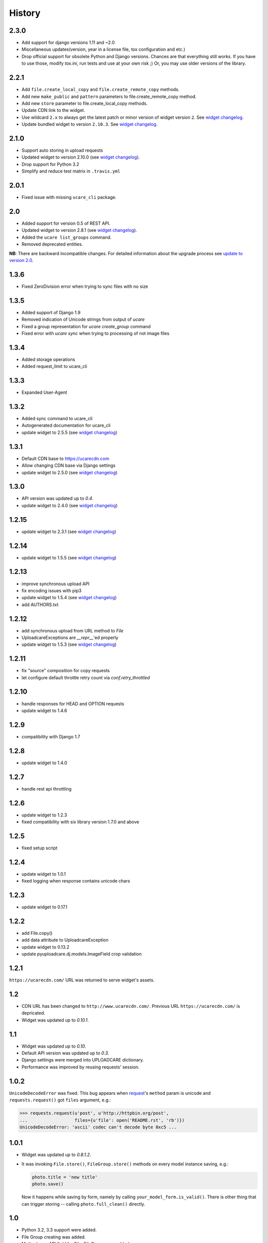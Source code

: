 .. :changelog:

History
-------

2.3.0
~~~~~

- Add support for django versions 1.11 and ~2.0
- Miscellaneous updates(version, year in a license file, tox configuration and etc.)
- Drop official support for obsolete Python and Django versions.
  Chances are that everything still works. If you have to use those, modify `tox.ini`,
  run tests and use at your own risk ;) Or, you may use older versions of the library.

2.2.1
~~~~~

- Add ``file.create_local_copy`` and ``file.create_remote_copy`` methods.
- Add new ``make_public`` and ``pattern`` parameters to file.create_remote_copy method.
- Add new ``store`` parameter to file.create_local_copy methods.
- Update CDN link to the widget.
- Use wildcard ``2.x`` to always get the latest
  patch or minor version of widget version ``2``. See `widget changelog`_.
- Update bundled widget to version ``2.10.3``. See `widget changelog`_.

2.1.0
~~~~~

- Support auto storing in upload requests
- Updated widget to version 2.10.0 (see `widget changelog`_).
- Drop support for Python 3.2
- Simplify and reduce test matrix in ``.travis.yml``

2.0.1
~~~~~

- Fixed issue with missing ``ucare_cli`` package.

2.0
~~~

- Added support for version 0.5 of REST API.
- Updated widget to version 2.8.1 (see `widget changelog`_).
- Added the ``ucare list_groups`` command.
- Removed deprecated entities.

**NB**: There are backward incompatible changes. For detailed information about the upgrade process see `update to version 2.0`_.

1.3.6
~~~~~

- Fixed ZeroDivision error when trying to sync files with no size

1.3.5
~~~~~

- Added support of Django 1.9
- Removed indication of Unicode strings from output of `ucare`
- Fixed a group representation for `ucare create_group` command
- Fixed error with `ucare sync` when trying to processing of not image files

1.3.4
~~~~~

- Added storage operations
- Added request_limit to ucare_cli

1.3.3
~~~~~

- Expanded User-Agent

1.3.2
~~~~~

- Added sync command to ucare_cli
- Autogenerated documentation for ucare_cli
- update widget to 2.5.5 (see `widget changelog`_)

1.3.1
~~~~~

- Default CDN base to https://ucarecdn.com
- Allow changing CDN base via Django settings
- update widget to 2.5.0 (see `widget changelog`_)

1.3.0
~~~~~

- API version was updated up to *0.4*.
- update widget to 2.4.0 (see `widget changelog`_)

1.2.15
~~~~~~

- update widget to 2.3.1 (see `widget changelog`_)


1.2.14
~~~~~~

- update widget to 1.5.5 (see `widget changelog`_)


1.2.13
~~~~~~

- improve synchronous upload API
- fix encoding issues with pip3
- update widget to 1.5.4 (see `widget changelog`_)
- add AUTHORS.txt


1.2.12
~~~~~~

- add synchronous upload from URL method to `File`
- UploadcareExceptions are `__repr__`'ed properly
- update widget to 1.5.3 (see `widget changelog`_)


1.2.11
~~~~~~

- fix "source" composition for copy requests
- let configure default throttle retry count via `conf.retry_throttled`


1.2.10
~~~~~~

- handle responses for HEAD and OPTION requests
- update widget to 1.4.6


1.2.9
~~~~~

- compatibility with Django 1.7


1.2.8
~~~~~

- update widget to 1.4.0


1.2.7
~~~~~

- handle rest api throttling


1.2.6
~~~~~

- update widget to 1.2.3
- fixed compatibility with six library version 1.7.0 and above


1.2.5
~~~~~

- fixed setup script


1.2.4
~~~~~

- update widget to 1.0.1
- fixed logging when response contains unicode chars


1.2.3
~~~~~

- update widget to 0.17.1


1.2.2
~~~~~

- add File.copy()
- add data attribute to UploadcareException
- update widget to 0.13.2
- update pyuploadcare.dj.models.ImageField crop validation


1.2.1
~~~~~

``https://ucarecdn.com/`` URL was returned to serve widget's assets.


1.2
~~~

- CDN URL has been changed to ``http://www.ucarecdn.com/``. Previous URL
  ``https://ucarecdn.com/`` is depricated.
- Widget was updated up to *0.10.1*.

1.1
~~~

- Widget was updated up to *0.10*.
- Default API version was updated up to *0.3*.
- Django settings were merged into UPLOADCARE dictionary.
- Performance was improved by reusing requests' session.

1.0.2
~~~~~

``UnicodeDecodeError`` was fixed. This bug appears when
`request <https://pypi.python.org/pypi/requests/>`_'s ``method``
param is unicode and ``requests.request()`` got ``files`` argument, e.g.:

.. code-block:: python

    >>> requests.request(u'post', u'http://httpbin.org/post',
    ...                  files={u'file': open('README.rst', 'rb')})
    UnicodeDecodeError: 'ascii' codec can't decode byte 0xc5 ...

1.0.1
~~~~~

- Widget was updated up to *0.8.1.2*.
- It was invoking ``File.store()``, ``FileGroup.store()`` methods on every
  model instance saving, e.g.:

  .. code-block:: python

      photo.title = 'new title'
      photo.save()

  Now it happens while saving by form, namely by calling
  ``your_model_form.is_valid()``. There is other thing that can trigger
  storing -- calling ``photo.full_clean()`` directly.

1.0
~~~

- Python 3.2, 3.3 support were added.
- File Group creating was added.
- Methods per API field for File, FileGroup were added.
- Deprecated things were deleted. This version is not backward compatible.
  For detailed information see
  https://pyuploadcare.readthedocs.org/en/v0.19/deprecated.html

0.19
~~~~

- Multiupload support was added.
- ``argparse`` was added into ``setup.py`` requirements.
- Documentation was added and published on https://pyuploadcare.readthedocs.org

0.18
~~~~

- Widget was updated up to *0.6.9.1*.

0.17
~~~~

- ``ImageField`` was added. It provides uploading only image files. Moreover,
  you can activate manual crop, e.g. ``ImageField(manual_crop='2:3')``.
- More appropriate exceptions were added.
- Tests were separated from library and were restructured.
- Widget was updated up to *0.6.7*.
- Issue of ``FileField``'s ``blank``, ``null`` attributes was fixed.

0.14
~~~~

- Replace accept header for old api version

0.13
~~~~

- Fix unicode issue on field render

0.12
~~~~

- Add new widget to pyuploadcare.dj
- Remove old widget
- Use https for all requests

0.11
~~~~

- Add cdn_base to Ucare.__init__
- Get rid of api v.0.1 support
- Add File.ensure_on_s3 and File.ensure_on_cdn helpers
- Add File properties is_on_s3, is_removed, is_stored
- Fix url construction
- Add and correct waiting to upload and upload_from_url

0.10
~~~~

- Add console log handler to ucare
- Add wait argument to ucare store and delete commands
- Fix ucare arg handling

0.9
~~~

- Add bunch of arguments to ucare upload and upload_via_url commands
- Fix UploadedFile.wait()

0.8
~~~

- Fix file storing for old API
- Replaced Authentication header with Authorization
- Log warnings found in HTTP headers
- Replace old resizer with new CDN
- Add verify_api_ssl, verify_upload_ssl options
- Add custom HTTP headers to API and upload API requests

0.7
~~~

- Added __version__
- Added 'User-Agent' request header
- Added 'Accept' request header
- Added ucare config file parsing
- Added pyuploadcare/tests.py
- Replaced upload API
- Replaced File.keep with File.store, File.keep is deprecated
- File.store uses new PUT request
- Added timeouts to File.store, File.delete
- Added upload and upload_from_url to ucare
- Added tests during setup
- Replaced httplib with requests, support https (certificates for api requests are verified)
- Added api_version arg to UploadCare, default is 0.2

0.6
~~~

- Added ucare cli utility
- Added PYUPLOADCARE_UPLOAD_BASE_URL setting
- Added PYUPLOADCARE_WIDGET_URL
- Updated widget assets to version 0.0.1
- Made properties out of following pyuploadcare.file.File's methods:

  - api_uri()
  - url()
  - filename()
- Changed pyuploadcare.UploadCareException.__init__


.. _widget changelog: https://github.com/uploadcare/uploadcare-widget/blob/master/HISTORY.markdown
.. _update to version 2.0: http://pyuploadcare.readthedocs.org/en/v2.0/install.html#update-to-version-2-0
